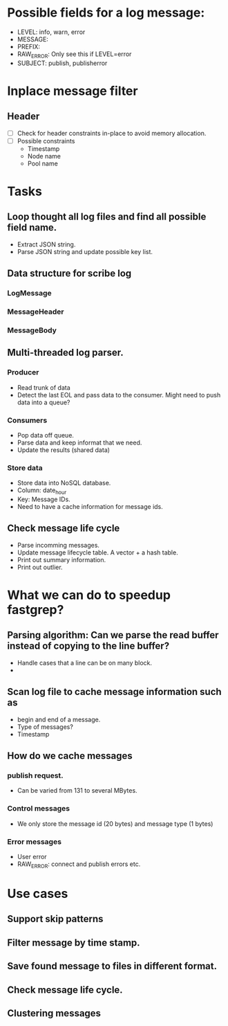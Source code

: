 * Possible fields for a log message:
  + LEVEL: info, warn, error
  + MESSAGE:
  + PREFIX:
  + RAW_ERROR: Only see this if LEVEL=error
  + SUBJECT: publish, publisherror
* Inplace message filter
** Header
   + [ ] Check for header constraints in-place to avoid memory allocation.
   + [ ] Possible constraints
     - Timestamp
     - Node name
     - Pool name
* Tasks
** Loop thought all log files and find all possible field name.
   + Extract JSON string.
   + Parse JSON string and update possible key list.
** Data structure for scribe log
*** LogMessage
*** MessageHeader
*** MessageBody
** Multi-threaded log parser.
*** Producer
	+ Read trunk of data
	+ Detect the last EOL and pass data to the consumer. Might need to push data into a queue?
*** Consumers
    + Pop data off queue.
	+ Parse data and keep informat that we need.
	+ Update the results (shared data)
*** Store data
	+ Store data into NoSQL database.
	+ Column: date_hour
	+ Key: Message IDs.
	+ Need to have a cache information for message ids.
** Check message life cycle
   + Parse incomming messages.
   + Update message lifecycle table. A vector + a hash table.
   + Print out summary information.
   + Print out outlier.
* What we can do to speedup fastgrep?
** Parsing algorithm: Can we parse the read buffer instead of copying to the line buffer?
   + Handle cases that a line can be on many block.
   + 
** Scan log file to cache message information such as 
   + begin and end of a message.
   + Type of messages?
   + Timestamp
** How do we cache messages
*** publish request.
	+ Can be varied from 131 to several MBytes.
*** Control messages
	+ We only store the message id (20 bytes) and message type (1 bytes)
*** Error messages
	+ User error
	+ RAW_ERROR: connect and publish errors etc.
* Use cases
** Support skip patterns
** Filter message by time stamp.
** Save found message to files in different format.
** Check message life cycle.
** Clustering messages
